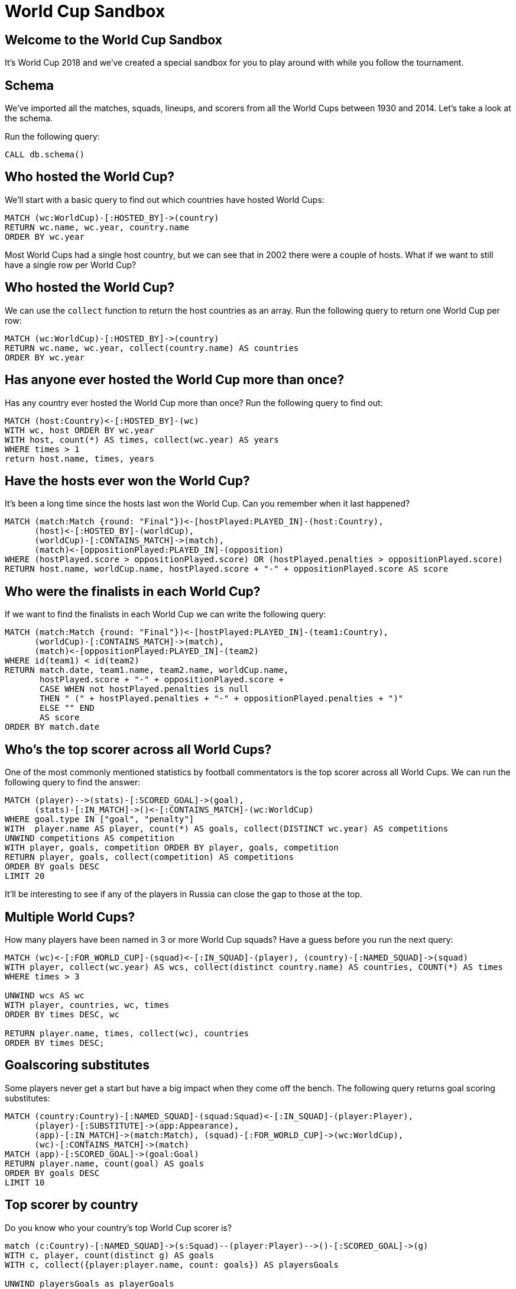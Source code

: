 = World Cup Sandbox

:img: https://guides.neo4j.com/sandbox/3.4/img

== Welcome to the World Cup Sandbox

It's World Cup 2018 and we've created a special sandbox for you to play around with while you follow the tournament.

== Schema

We've imported all the matches, squads, lineups, and scorers from all the World Cups between 1930 and 2014.
Let's take a look at the schema.

Run the following query:

[source,cypher]
----
CALL db.schema()
----

== Who hosted the World Cup?

We'll start with a basic query to find out which countries have hosted World Cups:

[source, cypher]
----
MATCH (wc:WorldCup)-[:HOSTED_BY]->(country)
RETURN wc.name, wc.year, country.name
ORDER BY wc.year
----

Most World Cups had a single host country, but we can see that in 2002 there were a couple of hosts.
What if we want to still have a single row per World Cup?

== Who hosted the World Cup?

We can use the `collect` function to return the host countries as an array.
Run the following query to return one World Cup per row:

[source, cypher]
----
MATCH (wc:WorldCup)-[:HOSTED_BY]->(country)
RETURN wc.name, wc.year, collect(country.name) AS countries
ORDER BY wc.year
----

== Has anyone ever hosted the World Cup more than once?

Has any country ever hosted the World Cup more than once?
Run the following query to find out:

[source, cypher]
----
MATCH (host:Country)<-[:HOSTED_BY]-(wc)
WITH wc, host ORDER BY wc.year
WITH host, count(*) AS times, collect(wc.year) AS years
WHERE times > 1
return host.name, times, years
----

== Have the hosts ever won the World Cup?

It's been a long time since the hosts last won the World Cup.
Can you remember when it last happened?

[source, cypher]
----
MATCH (match:Match {round: "Final"})<-[hostPlayed:PLAYED_IN]-(host:Country),
      (host)<-[:HOSTED_BY]-(worldCup),
      (worldCup)-[:CONTAINS_MATCH]->(match),
      (match)<-[oppositionPlayed:PLAYED_IN]-(opposition)
WHERE (hostPlayed.score > oppositionPlayed.score) OR (hostPlayed.penalties > oppositionPlayed.score)
RETURN host.name, worldCup.name, hostPlayed.score + "-" + oppositionPlayed.score AS score
----

== Who were the finalists in each World Cup?

If we want to find the finalists in each World Cup we can write the following query:

[source, cypher]
----
MATCH (match:Match {round: "Final"})<-[hostPlayed:PLAYED_IN]-(team1:Country),
      (worldCup)-[:CONTAINS_MATCH]->(match),
      (match)<-[oppositionPlayed:PLAYED_IN]-(team2)
WHERE id(team1) < id(team2)
RETURN match.date, team1.name, team2.name, worldCup.name,
       hostPlayed.score + "-" + oppositionPlayed.score +
       CASE WHEN not hostPlayed.penalties is null
       THEN " (" + hostPlayed.penalties + "-" + oppositionPlayed.penalties + ")"
       ELSE "" END
       AS score
ORDER BY match.date
----

== Who's the top scorer across all World Cups?

One of the most commonly mentioned statistics by football commentators is the top scorer across all World Cups.
We can run the following query to find the answer:

[source, cypher]
----
MATCH (player)-->(stats)-[:SCORED_GOAL]->(goal),
      (stats)-[:IN_MATCH]->()<-[:CONTAINS_MATCH]-(wc:WorldCup)
WHERE goal.type IN ["goal", "penalty"]
WITH  player.name AS player, count(*) AS goals, collect(DISTINCT wc.year) AS competitions
UNWIND competitions AS competition
WITH player, goals, competition ORDER BY player, goals, competition
RETURN player, goals, collect(competition) AS competitions
ORDER BY goals DESC
LIMIT 20
----

It'll be interesting to see if any of the players in Russia can close the gap to those at the top.

== Multiple World Cups?

How many players have been named in 3 or more World Cup squads?
Have a guess before you run the next query:

[source, cypher]
----
MATCH (wc)<-[:FOR_WORLD_CUP]-(squad)<-[:IN_SQUAD]-(player), (country)-[:NAMED_SQUAD]->(squad)
WITH player, collect(wc.year) AS wcs, collect(distinct country.name) AS countries, COUNT(*) AS times
WHERE times > 3

UNWIND wcs AS wc
WITH player, countries, wc, times
ORDER BY times DESC, wc

RETURN player.name, times, collect(wc), countries
ORDER BY times DESC;
----

== Goalscoring substitutes

Some players never get a start but have a big impact when they come off the bench.
The following query returns goal scoring substitutes:

[source, cypher]
----
MATCH (country:Country)-[:NAMED_SQUAD]-(squad:Squad)<-[:IN_SQUAD]-(player:Player),
      (player)-[:SUBSTITUTE]->(app:Appearance),
      (app)-[:IN_MATCH]->(match:Match), (squad)-[:FOR_WORLD_CUP]->(wc:WorldCup),
      (wc)-[:CONTAINS_MATCH]->(match)
MATCH (app)-[:SCORED_GOAL]->(goal:Goal)
RETURN player.name, count(goal) AS goals
ORDER BY goals DESC
LIMIT 10
----


== Top scorer by country

Do you know who your country's top World Cup scorer is?

[source, cypher]
----
match (c:Country)-[:NAMED_SQUAD]->(s:Squad)--(player:Player)-->()-[:SCORED_GOAL]->(g)
WITH c, player, count(distinct g) AS goals
WITH c, collect({player:player.name, count: goals}) AS playersGoals

UNWIND playersGoals as playerGoals

WITH c, playerGoals
ORDER BY c.name, playerGoals.count DESC

WITH c, COLLECT(playerGoals)[0] AS topScorer
RETURN c.name, topScorer.player, topScorer.count
ORDER BY topScorer.count DESC
----
